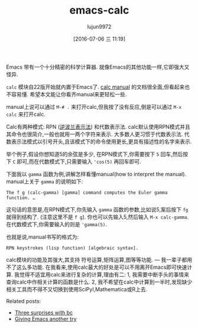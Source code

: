 #+TITLE: emacs-calc
#+URL: http://www.johndcook.com/blog/2010/10/11/emacs-calc/
#+AUTHOR: lujun9972
#+CATEGORY: raw
#+DATE: [2016-07-06 三 11:19]
#+OPTIONS: ^:{}


Emacs 带有一个十分精密的科学计算器. 就像Emacs的其他功能一样,它即强大又怪异.

=calc= 模块自22版开始就内置于Emacs了. [[http://www.xemacs.org/Documentation/packages/html/calc.html][calc manual]] 的文档很全面,但看起来也不容易懂. 希望本文能让你看齐manual来更轻松一些.

manual上说可以通过 =M-# .= 来打开calc,但我按了没有反应,倒是可以通过 =M-x calc= 来打开calc.

Calc有两种模式: RPN ([[http://en.wikipedia.org/wiki/Reverse_Polish_Notation][逆波兰表示法]]) 和代数表示法. calc默认使用RPN模式并且其命令也很简介,一般也就用一两个字符来表示. 大多数人更习惯于代数表示法. 代数表示法模式以引号开头,且该模式下的命令使用更长,更具有描述性的名字来表示.

举个例子,假设你想知道5的余弦是多少, 在RPN模式下,你需要按下 =5= 回车,然后按下 =C= 即可,而在代数模式下,只需要输入 ~'cos(5)~ 再回车即可.

下面我以 =gamma= 函数为例,讲解怎样看懂manual(how to interpret the manual). manual上关于 =gamma= 的说明如下:

#+BEGIN_EXAMPLE
  The f g (calc-gamma) [gamma] command computes the Euler gamma function. …
#+END_EXAMPLE
   
这句话的意思是,在RPN模式下,你先输入 =gamma= 函数的参数,比如说5,案后按下 =fg= 就得到结构了. (注意这里不是 =f g=). 你也可以先输入5,然后输入 =M-x calc-gamma=. 在代数模式下,你需要输入的则是 ='gamma(5)=. 

也就是说,manual书写的格式为:

#+BEGIN_EXAMPLE
  RPN keystrokes (lisp function) [algebraic syntax].
#+END_EXAMPLE
   
calc模块的功能及其强大,其支持 符号运算,矩阵运算,图等等功能. — 我一辈子都用不了这么多功能. 在我看来,使用calc最大的好处是可以不用离开Emacs即可快速计算. 
我觉得不适宜用calc来进行复杂的计算,理由有二: 1, 我需要中断手头的事情来查询calc中作相关计算的函数是什么. 2, 我不希望在calc中计算到一半时,发现缺少相关工具而不得不又切换到使用SciPyI,Mathematica或R上去.

Related posts:

  * [[http://www.johndcook.com/blog/2010/07/14/bc-math-library/][Three surprises with bc]]
  * [[http://www.johndcook.com/blog/2010/04/01/giving-emacs-another-try/][Giving Emacs another try]]
